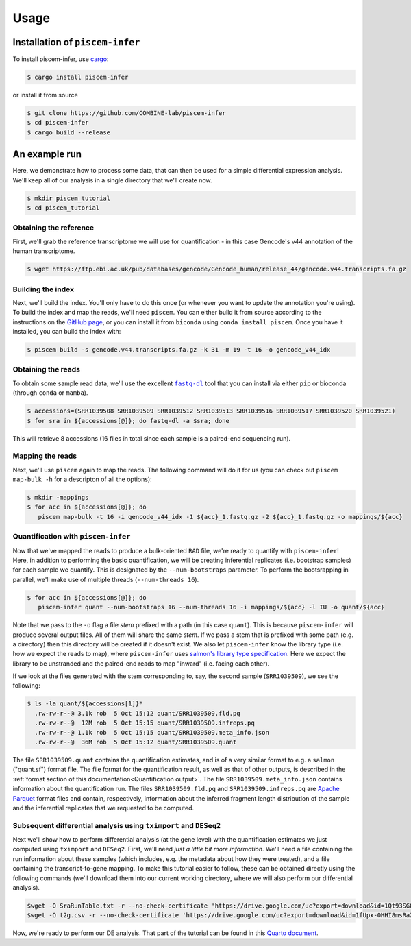 Usage
=====

.. _installation:

Installation of ``piscem-infer``
--------------------------------

To install piscem-infer, use `cargo <https://github.com/rust-lang/cargo>`_:

.. code-block:: console

   $ cargo install piscem-infer

or install it from source

.. code-block:: console

   $ git clone https://github.com/COMBINE-lab/piscem-infer
   $ cd piscem-infer
   $ cargo build --release


An example run
--------------

Here, we demonstrate how to process some data, that can then be used for a simple differential 
expression analysis.  We'll keep all of our analysis in a single directory that we'll create now.

.. code-block:: console

   $ mkdir piscem_tutorial
   $ cd piscem_tutorial


Obtaining the reference
~~~~~~~~~~~~~~~~~~~~~~~

First, we'll grab the reference transcriptome we will use for quantification - in this case Gencode's v44 annotation 
of the human transcriptome.

.. code-block:: console

   $ wget https://ftp.ebi.ac.uk/pub/databases/gencode/Gencode_human/release_44/gencode.v44.transcripts.fa.gz

Building the index
~~~~~~~~~~~~~~~~~~

Next, we'll build the index. You'll only have to do this once (or whenever you want to update the annotation you're using). To 
build the index and map the reads, we'll need ``piscem``. You can either build it from source according to the instructions 
on the `GitHub page <https://github.com/COMBINE-lab/piscem>`_, or you can install it from ``biconda`` using ``conda install piscem``. 
Once you have it installed, you can build the index with:

.. code-block:: console

    $ piscem build -s gencode.v44.transcripts.fa.gz -k 31 -m 19 -t 16 -o gencode_v44_idx

Obtaining the reads
~~~~~~~~~~~~~~~~~~~

To obtain some sample read data, we'll use the excellent |fastqdl|_ tool that you can install 
via either ``pip`` or bioconda (through ``conda`` or ``mamba``).

.. code-block:: console
    
   $ accessions=(SRR1039508 SRR1039509 SRR1039512 SRR1039513 SRR1039516 SRR1039517 SRR1039520 SRR1039521)
   $ for sra in ${accessions[@]}; do fastq-dl -a $sra; done

This will retrieve 8 accessions (16 files in total since each sample is a paired-end sequencing run).

Mapping the reads
~~~~~~~~~~~~~~~~~

Next, we'll use ``piscem`` again to map the reads.  The following command will do it for us (you can check out ``piscem map-bulk -h`` for 
a descripton of all the options):

.. code-block:: console

   $ mkdir -mappings
   $ for acc in ${accessions[@]}; do 
      piscem map-bulk -t 16 -i gencode_v44_idx -1 ${acc}_1.fastq.gz -2 ${acc}_1.fastq.gz -o mappings/${acc}


Quantification with ``piscem-infer``
~~~~~~~~~~~~~~~~~~~~~~~~~~~~~~~~~~~~

Now that we've mapped the reads to produce a bulk-oriented ``RAD`` file, we're ready to quantify with ``piscem-infer``!
Here, in addition to performing the basic quantification, we will be creating inferential replicates (i.e. bootstrap
samples) for each sample we quantify. This is designated by the ``--num-bootstraps`` parameter. To perform the 
bootsrapping in parallel, we'll make use of multiple threads (``--num-threads 16``).

.. code-block:: console
  
   $ for acc in ${accessions[@]}; do
      piscem-infer quant --num-bootstraps 16 --num-threads 16 -i mappings/${acc} -l IU -o quant/${acc}

Note that we pass to the ``-o`` flag a file *stem* prefixed with a path (in this case ``quant``). This is because ``piscem-infer``
will produce several output files.  All of them will share the same *stem*.  If we pass a stem that is prefixed with some path 
(e.g. a directory) then this directory will be created if it doesn't exist. We also let ``piscem-infer`` know the library type 
(i.e. how we expect the reads to map), where ``piscem-infer`` uses `salmon's library type specification <https://salmon.readthedocs.io/en/latest/salmon.html#what-s-this-libtype>`_.
Here we expect the library to be unstranded and the paired-end reads to map "inward" (i.e. facing each other).

If we look at the files generated with the stem corresponding to, say, the second sample (``SRR1039509``), we 
see the following:

.. code-block:: console

    $ ls -la quant/${accessions[1]}*
      .rw-rw-r--@ 3.1k rob  5 Oct 15:12 quant/SRR1039509.fld.pq
      .rw-rw-r--@  12M rob  5 Oct 15:15 quant/SRR1039509.infreps.pq
      .rw-rw-r--@ 1.1k rob  5 Oct 15:15 quant/SRR1039509.meta_info.json
      .rw-rw-r--@  36M rob  5 Oct 15:12 quant/SRR1039509.quant 

The file ``SRR1039509.quant`` contains the quantification estimates, and is of a very similar format to e.g. a ``salmon`` ("quant.sf") format file.  The file format for the quantification result, as well as that of other outputs, is described in the :ref:`format section of this documentation<Quantification output>`. The file ``SRR1039509.meta_info.json`` contains 
information about the quantification run.  The files ``SRR1039509.fld.pq`` and ``SRR1039509.infreps.pq`` are `Apache Parquet <https://parquet.apache.org/>`_ format files and contain, respectively, information about the inferred fragment length distribution of the sample and the inferential replicates that we requested to be computed.


Subsequent differential analysis using ``tximport`` and ``DESeq2``
~~~~~~~~~~~~~~~~~~~~~~~~~~~~~~~~~~~~~~~~~~~~~~~~~~~~~~~~~~~~~~~~~~

Next we'll show how to perform differential analysis (at the gene level) with the quantification 
estimates we just computed using ``tximport`` and ``DESeq2``.  First, we'll need 
*just a little bit more information*. We'll need a file containing the run information about these 
samples (which includes, e.g. the metadata about how they were treated), and a file containing the 
transcript-to-gene mapping. To make this tutorial easier to follow, these can be obtained directly 
using the following commands (we'll download them into our current working directory, where we will 
also perform our differential analysis).

.. code-block:: console

  $wget -O SraRunTable.txt -r --no-check-certificate 'https://drive.google.com/uc?export=download&id=1Qt93SG0rAI-GJ9LCmyl1gqM-9T5JlJBx'
  $wget -O t2g.csv -r --no-check-certificate 'https://drive.google.com/uc?export=download&id=1fUpx-0HHI8msRaZm2UUKf-d5lDD0gYXZ'

Now, we're ready to perform our DE analysis. That part of the tutorial can be found 
in this `Quarto document <_static/simple_de_example.html>`_.


.. |fastqdl| replace:: ``fastq-dl``
.. _fastqdl: https://github.com/rpetit3/fastq-dl


